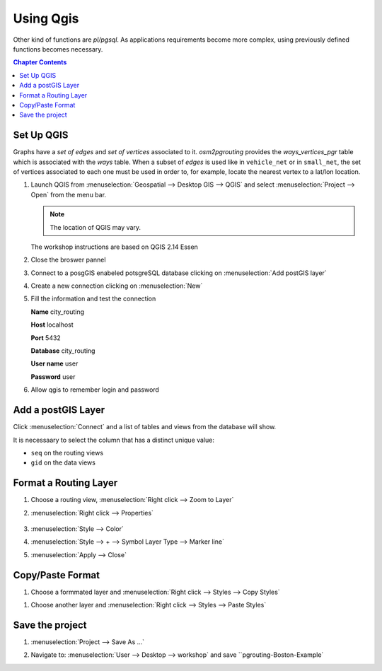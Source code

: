 ..
  ****************************************************************************
  pgRouting Workshop Manual
  Copyright(c) pgRouting Contributors

  This documentation is licensed under a Creative Commons Attribution-Share
  Alike 3.0 License: http://creativecommons.org/licenses/by-sa/3.0/
  ****************************************************************************

###############################################################################
Using Qgis
###############################################################################

.. image:: /images/route.png
  :width: 250pt
  :align: center

Other kind of functions are `pl/pgsql`.
As applications requirements become more complex, using previously defined functions
becomes necessary.

.. contents:: Chapter Contents


Set Up QGIS
===============================================================================

Graphs have a `set of edges` and `set of vertices` associated to it.
`osm2pgrouting` provides the `ways_vertices_pgr` table which is associated with
the `ways` table.
When a subset of `edges` is used like in ``vehicle_net`` or in ``small_net``,
the set of vertices associated to each one must be used in order to, for example,
locate the nearest vertex to a lat/lon location.

#. Launch QGIS from :menuselection:`Geospatial --> Desktop GIS --> QGIS` and select :menuselection:`Project --> Open` from the menu bar.

   .. image:: /images/chap_QGIS/qgis1.png
      :height: 50pt

   .. note:: The location of QGIS may vary.

   The workshop instructions are based on QGIS 2.14 Essen

   .. image:: /images/chap_QGIS/qgis2.png
      :height: 50pt

#. Close the broswer pannel

   .. image:: /images/chap_QGIS/qgis3.png
      :height: 50pt
      :width: 300pt

#. Connect to a posgGIS enabeled potsgreSQL database clicking on :menuselection:`Add postGIS layer` 

   .. image:: /images/chap_QGIS/qgis4.png
      :height: 50pt

#. Create a new connection clicking on :menuselection:`New` 

   .. image:: /images/chap_QGIS/qgis5.png
      :height: 50pt

#. Fill the information and test the connection

   .. image:: /images/chap_QGIS/qgis6.png
          :height: 100pt
          :align: Left

   **Name**      city_routing

   **Host**       localhost

   **Port**       5432

   **Database**   city_routing

   **User name**  user

   **Password**   user
    
#. Allow qgis to remember login and password

   .. image:: /images/chap_QGIS/qgis7.png
      :height: 50pt

Add a postGIS Layer
===============================================================================

Click :menuselection:`Connect` and a list of tables and views from the database will show.

It is necessaary to select the column that has a distinct unique value:

* ``seq`` on the routing views
* ``gid`` on the data views

.. image:: /images/chap_QGIS/qgis8.png
  :width: 300pt


Format a Routing Layer
===============================================================================

#. Choose a routing view,  :menuselection:`Right click --> Zoom to Layer` 

   .. image:: /images/chap_QGIS/qgis9.png
      :height: 50pt

#. :menuselection:`Right click --> Properties`

    .. image:: /images/chap_QGIS/qgis10.png
      :height: 50pt

#. :menuselection:`Style --> Color`

   .. image:: /images/chap_QGIS/qgis11.png
      :height: 50pt

#. :menuselection:`Style --> + --> Symbol Layer Type --> Marker line`

   .. image:: /images/chap_QGIS/qgis12.png
      :height: 50pt

#. :menuselection:`Apply --> Close`

Copy/Paste Format 
===============================================================================

#. Choose a formmated layer and :menuselection:`Right click --> Styles --> Copy Styles`

.. image:: /images/chap_QGIS/qgis13.png
      :height: 50pt

#. Choose another layer and :menuselection:`Right click --> Styles --> Paste Styles`

.. image:: /images/chap_QGIS/qgis14.png
      :height: 50pt

Save the project
===============================================================================

#. :menuselection:`Project --> Save As ...`

   .. image:: /images/chap_QGIS/qgis15.png
      :height: 50pt

#. Navigate to: :menuselection:`User --> Desktop --> workshop` and save ``pgrouting-Boston-Example`

   .. image:: /images/chap_QGIS/qgis16.png
      :height: 50pt


